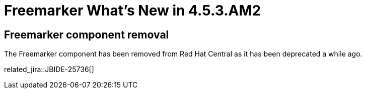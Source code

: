 = Freemarker What's New in 4.5.3.AM2
:page-layout: whatsnew
:page-component_id: freemarker
:page-component_version: 4.5.3.AM2
:page-product_id: jbt_core
:page-product_version: 4.5.3.AM2

== Freemarker component removal

The Freemarker component has been removed from Red Hat Central as it has been deprecated a while ago.

related_jira::JBIDE-25736[]
